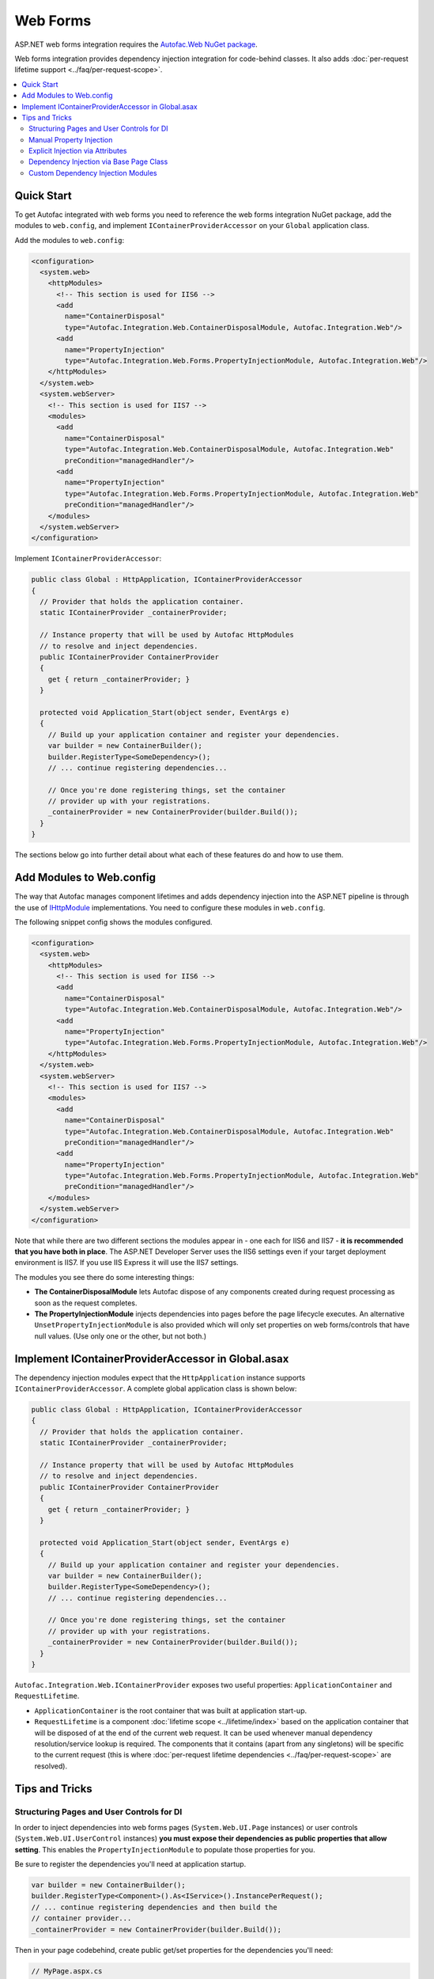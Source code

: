 =========
Web Forms
=========

ASP.NET web forms integration requires the `Autofac.Web NuGet package <http://www.nuget.org/packages/Autofac.Web/>`_.

Web forms integration provides dependency injection integration for code-behind classes. It also adds :doc:`per-request lifetime support <../faq/per-request-scope>`.

.. contents::
  :local:

Quick Start
===========
To get Autofac integrated with web forms you need to reference the web forms integration NuGet package, add the modules to ``web.config``, and implement ``IContainerProviderAccessor`` on your ``Global`` application class.

Add the modules to ``web.config``:

.. sourcecode:: xml

    <configuration>
      <system.web>
        <httpModules>
          <!-- This section is used for IIS6 -->
          <add
            name="ContainerDisposal"
            type="Autofac.Integration.Web.ContainerDisposalModule, Autofac.Integration.Web"/>
          <add
            name="PropertyInjection"
            type="Autofac.Integration.Web.Forms.PropertyInjectionModule, Autofac.Integration.Web"/>
        </httpModules>
      </system.web>
      <system.webServer>
        <!-- This section is used for IIS7 -->
        <modules>
          <add
            name="ContainerDisposal"
            type="Autofac.Integration.Web.ContainerDisposalModule, Autofac.Integration.Web"
            preCondition="managedHandler"/>
          <add
            name="PropertyInjection"
            type="Autofac.Integration.Web.Forms.PropertyInjectionModule, Autofac.Integration.Web"
            preCondition="managedHandler"/>
        </modules>
      </system.webServer>
    </configuration>

Implement ``IContainerProviderAccessor``:

.. sourcecode:: csharp

    public class Global : HttpApplication, IContainerProviderAccessor
    {
      // Provider that holds the application container.
      static IContainerProvider _containerProvider;

      // Instance property that will be used by Autofac HttpModules
      // to resolve and inject dependencies.
      public IContainerProvider ContainerProvider
      {
        get { return _containerProvider; }
      }

      protected void Application_Start(object sender, EventArgs e)
      {
        // Build up your application container and register your dependencies.
        var builder = new ContainerBuilder();
        builder.RegisterType<SomeDependency>();
        // ... continue registering dependencies...

        // Once you're done registering things, set the container
        // provider up with your registrations.
        _containerProvider = new ContainerProvider(builder.Build());
      }
    }

The sections below go into further detail about what each of these features do and how to use them.

Add Modules to Web.config
=========================

The way that Autofac manages component lifetimes and adds dependency injection into the ASP.NET pipeline is through the use of `IHttpModule <http://msdn.microsoft.com/en-us/library/system.web.ihttpmodule.aspx>`_ implementations. You need to configure these modules in ``web.config``.

The following snippet config shows the modules configured.

.. sourcecode:: xml

    <configuration>
      <system.web>
        <httpModules>
          <!-- This section is used for IIS6 -->
          <add
            name="ContainerDisposal"
            type="Autofac.Integration.Web.ContainerDisposalModule, Autofac.Integration.Web"/>
          <add
            name="PropertyInjection"
            type="Autofac.Integration.Web.Forms.PropertyInjectionModule, Autofac.Integration.Web"/>
        </httpModules>
      </system.web>
      <system.webServer>
        <!-- This section is used for IIS7 -->
        <modules>
          <add
            name="ContainerDisposal"
            type="Autofac.Integration.Web.ContainerDisposalModule, Autofac.Integration.Web"
            preCondition="managedHandler"/>
          <add
            name="PropertyInjection"
            type="Autofac.Integration.Web.Forms.PropertyInjectionModule, Autofac.Integration.Web"
            preCondition="managedHandler"/>
        </modules>
      </system.webServer>
    </configuration>

Note that while there are two different sections the modules appear in - one each for IIS6 and IIS7 - **it is recommended that you have both in place**. The ASP.NET Developer Server uses the IIS6 settings even if your target deployment environment is IIS7. If you use IIS Express it will use the IIS7 settings.

The modules you see there do some interesting things:

- **The ContainerDisposalModule** lets Autofac dispose of any components created during request processing as soon as the request completes.
- **The PropertyInjectionModule** injects dependencies into pages before the page lifecycle executes. An alternative ``UnsetPropertyInjectionModule`` is also provided which will only set properties on web forms/controls that have null values. (Use only one or the other, but not both.)

Implement IContainerProviderAccessor in Global.asax
===================================================

The dependency injection modules expect that the ``HttpApplication`` instance supports ``IContainerProviderAccessor``. A complete global application class is shown below:

.. sourcecode:: csharp

    public class Global : HttpApplication, IContainerProviderAccessor
    {
      // Provider that holds the application container.
      static IContainerProvider _containerProvider;

      // Instance property that will be used by Autofac HttpModules
      // to resolve and inject dependencies.
      public IContainerProvider ContainerProvider
      {
        get { return _containerProvider; }
      }

      protected void Application_Start(object sender, EventArgs e)
      {
        // Build up your application container and register your dependencies.
        var builder = new ContainerBuilder();
        builder.RegisterType<SomeDependency>();
        // ... continue registering dependencies...

        // Once you're done registering things, set the container
        // provider up with your registrations.
        _containerProvider = new ContainerProvider(builder.Build());
      }
    }

``Autofac.Integration.Web.IContainerProvider`` exposes two useful properties: ``ApplicationContainer`` and ``RequestLifetime``.

- ``ApplicationContainer`` is the root container that was built at application start-up.
- ``RequestLifetime`` is a component :doc:`lifetime scope <../lifetime/index>` based on the application container that will be disposed of at the end of the current web request. It can be used whenever manual dependency resolution/service lookup is required. The components that it contains (apart from any singletons) will be specific to the current request (this is where :doc:`per-request lifetime dependencies <../faq/per-request-scope>` are resolved).

Tips and Tricks
===============

Structuring Pages and User Controls for DI
------------------------------------------

In order to inject dependencies into web forms pages (``System.Web.UI.Page`` instances) or user controls (``System.Web.UI.UserControl`` instances) **you must expose their dependencies as public properties that allow setting**. This enables the ``PropertyInjectionModule`` to populate those properties for you.

Be sure to register the dependencies you'll need at application startup.

.. sourcecode:: csharp

    var builder = new ContainerBuilder();
    builder.RegisterType<Component>().As<IService>().InstancePerRequest();
    // ... continue registering dependencies and then build the
    // container provider...
    _containerProvider = new ContainerProvider(builder.Build());

Then in your page codebehind, create public get/set properties for the dependencies you'll need:

.. sourcecode:: csharp

    // MyPage.aspx.cs
    public partial class MyPage : Page
    {
      // This property will be set for you by the PropertyInjectionModule.
      public IService MyService { get; set; }

      protected void Page_Load(object sender, EventArgs e)
      {
        // Now you can use the property that was set for you.
        label1.Text = this.MyService.GetMessage();
      }
    }

This same process of public property injection will work for user controls, too - just register the components at application startup and provide public get/set properties for the dependencies.

It is important to note **in the case of user controls that properties will only be automatically injected if the control is created and added to the page's Controls collection by the PreLoad step of the page request lifecycle**. Controls created dynamically either in code or through templates like the Repeater will not be visible at this point and must have their properties manually injected.

Manual Property Injection
-------------------------

In some cases, like in programmatic creation of user controls or other objects, you may need to manually inject properties on an object. To do this, you need to:

- Get the current application instance.
- Cast it to ``Autofac.Integration.Web.IContainerProviderAccessor``.
- Get the container provider from the application instance.
- Get the ``RequestLifetime`` from the ``IContainerProvider`` and use the ``InjectProperties()`` method to inject the properties on the object.

In code, that looks like this:

.. sourcecode:: csharp

    var cpa = (IContainerProviderAccessor)HttpContext.Current.ApplicationInstance;
    var cp = cpa.ContainerProvider;
    cp.RequestLifetime.InjectProperties(objectToSet);

Note you need both the ``Autofac`` and ``Autofac.Integration.Web`` namespaces in there to make property injection work because ``InjectProperties()`` is an extension method in the ``Autofac`` namespace.

Explicit Injection via Attributes
---------------------------------

When adding dependency injection to an existing application, it is sometimes desirable to distinguish between web forms pages that will have their dependencies injected and those that will not. The ``InjectPropertiesAttribute`` in ``Autofac.Integration.Web``, coupled with the ``AttributedInjectionModule`` help to achieve this.

**If you choose to use the AttributedInjectionModule, no dependencies will be automatically injected into public properties unless they're marked with a special attribute.**

First, remove the ``PropertyInjectionModule`` from your ``web.config`` file and replace it with the ``AttributedInjectionModule``:

.. sourcecode:: xml

    <configuration>
      <system.web>
        <httpModules>
          <!-- This section is used for IIS6 -->
          <add
            name="ContainerDisposal"
            type="Autofac.Integration.Web.ContainerDisposalModule, Autofac.Integration.Web"/>
          <add
            name="AttributedInjection"
            type="Autofac.Integration.Web.Forms.AttributedInjectionModule, Autofac.Integration.Web"/>
        </httpModules>
      </system.web>
      <system.webServer>
        <!-- This section is used for IIS7 -->
        <modules>
          <add
            name="ContainerDisposal"
            type="Autofac.Integration.Web.ContainerDisposalModule, Autofac.Integration.Web"
            preCondition="managedHandler"/>
          <add
            name="AttributedInjection"
            type="Autofac.Integration.Web.Forms.AttributedInjectionModule, Autofac.Integration.Web"
            preCondition="managedHandler"/>
        </modules>
      </system.webServer>
    </configuration>

Once this is in place, pages and controls will not have their dependencies injected by default. Instead, they must be marked with the ``Autofac.Integration.Web.Forms.InjectPropertiesAttribute`` or ``Autofac.Integration.Web.Forms.InjectUnsetPropertiesAttribute``. The difference:

- ``InjectPropertiesAttribute`` will always set public properties on the page/control if there are associated components registered with Autofac.
- ``InjectUnsetPropertiesAttribute`` will only set the public properties on the page/control if they are null and the associated components are registered.

.. sourcecode:: csharp

    [InjectProperties]
    public partial class MyPage : Page
    {
      // This property will be set for you by the AttributedInjectionModule.
      public IService MyService { get; set; }

      // ...use the property later as needed.
    }

Dependency Injection via Base Page Class
----------------------------------------

If you would rather not automatically inject properties using a module (e.g., the ``AttributedInjectionModule`` or ``PropertyInjectionModule`` as mentioned earlier), you can integrate Autofac in a more manual manner by creating a base page class that does manual property injection during the ``PreInit`` phase of the page request lifecycle.

This option allows you to derive pages that require dependency injection from a common base page class. Doing this may be desirable if you have only a very few pages that require dependency injection and you don't want the ``AttributedInjectionModule`` in the pipeline. (You still need the ``ContainerDisposalModule``.) If you have more than a small few pages it may be beneficial to consider explicit injection via attributes.

.. sourcecode:: csharp

    protected void Page_PreInit(object sender, EventArgs e)
    {
      var cpa = (IContainerProviderAccessor)HttpContext.Current.ApplicationInstance;
      var cp = cpa.ContainerProvider;
      cp.RequestLifetime.InjectProperties(this);
    }

Custom Dependency Injection Modules
-----------------------------------

If the provided *Property*, *Unset Property*, and *Attributed* dependency injection models are unsuitable, it is very easy to create a custom injection behavior. Simply subclass ``Autofac.Integration.Web.DependencyInjectionModule`` and use the result in ``Web.config``.

There is one abstract member to implement:

.. sourcecode:: csharp

    protected abstract IInjectionBehaviour GetInjectionBehaviourForHandlerType(Type handlerType);

The returned ``IInjectionBehaviour`` can be one of the predefined ``NoInjection``, ``PropertyInjection``, or ``UnsetPropertyInjection`` properties; or a custom implementation of the ``IInjectionBehaviour`` interface.